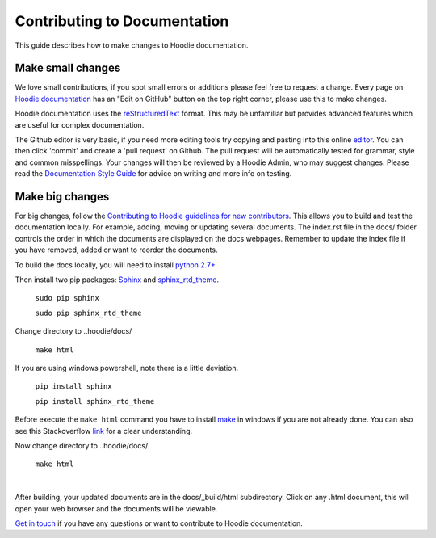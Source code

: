 Contributing to Documentation
==========================================

This guide describes how to make changes to Hoodie documentation.  

Make small changes
--------------------

We love small contributions, if you spot small errors or additions please feel free to request a change. Every page on `Hoodie documentation <http://hoodie.readthedocs.io/>`_ has an "Edit on GitHub" button on the top right corner, please use this to make changes. 

Hoodie documentation uses the `reStructuredText <http://docutils.sourceforge.net/docs/ref/rst/restructuredtext.html>`_ format. This may be unfamiliar but provides advanced features which are useful for complex documentation.

The Github editor is very basic, if you need more editing tools try copying and pasting into this online `editor <http://rst.ninjs.org/>`_. You can then click 'commit' and create a 'pull request' on Github. The pull request will be automatically tested for grammar, style and common misspellings. Your changes will then be reviewed by a Hoodie Admin, who may suggest changes. Please read the `Documentation Style Guide <DOCS _STYLE.html>`__ for advice on writing and more info on testing. 

Make big changes
------------------

For big changes, follow the `Contributing to Hoodie guidelines for new contributors <CONTRIBUTING.html#for-new-contributors>`__. This allows you to build and test the documentation locally. For example, adding, moving or updating several documents. The index.rst file in the docs/ folder controls the order in which the documents are displayed on the docs webpages. Remember to update the index file if you have removed, added or want to reorder the documents. 

To build the docs locally, you will need to install `python 2.7+ <https://www.python.org/downloads/>`_

Then install two pip packages: `Sphinx <http://www.sphinx-doc.org/en/stable/>`_ and `sphinx_rtd_theme <https://pypi.python.org/pypi/sphinx_rtd_theme>`_.

 ``sudo pip sphinx``

 ``sudo pip sphinx_rtd_theme``

Change directory to ..hoodie/docs/

 ``make html``

If you are using windows powershell, note there is a little deviation.

 ``pip install sphinx``

 ``pip install sphinx_rtd_theme``

Before execute the ``make html`` command you have to install `make <http://gnuwin32.sourceforge.net/packages/make.htm>`_ in windows if you are not already done. 
You can also see this Stackoverflow `link <http://stackoverflow.com/questions/12881854/how-to-use-gnu-make-on-windows>`_ for a clear understanding.

Now change directory to ..hoodie/docs/

 ``make html``

|

After building, your updated documents are in the docs/_build/html subdirectory. Click on any .html document, this will open your web browser and the documents will be viewable.

`Get in touch <http://hood.ie/contact/>`_ if you have any questions or want to contribute to Hoodie documentation.





